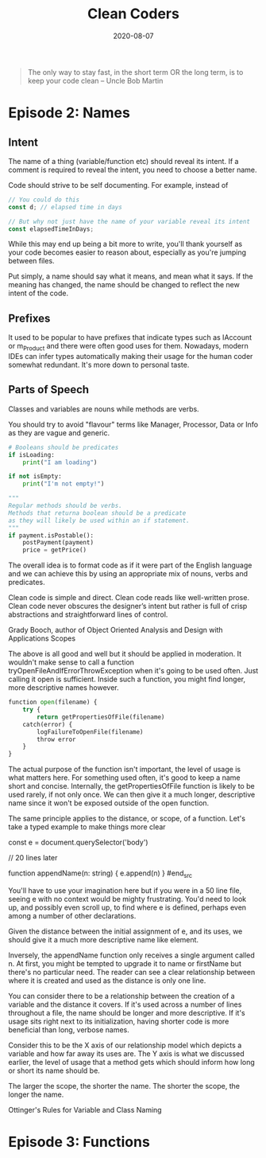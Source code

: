 #+title: Clean Coders
#+date: 2020-08-07
#+tags[]: development programming

#+begin_quote
The only way to stay fast, in the short term OR the long term, is to keep your code clean -- Uncle Bob Martin
#+end_quote

* Episode 2: Names

** Intent

The name of a thing (variable/function etc) should reveal its intent. If a comment is required to reveal the intent, you need to choose a better name.

Code should strive to be self documenting. For example, instead of

#+begin_src javascript
// You could do this
const d; // elapsed time in days

// But why not just have the name of your variable reveal its intent
const elapsedTimeInDays;
#+end_src

While this may end up being a bit more to write, you'll thank yourself as your code becomes easier to reason about, especially as you're jumping between files.

Put simply, a name should say what it means, and mean what it says. If the meaning has changed, the name should be changed to reflect the new intent of the code.

** Prefixes

It used to be popular to have prefixes that indicate types such as IAccount or m_Product and there were often good uses for them. Nowadays, modern IDEs can infer types automatically making their usage for the human coder somewhat redundant. It's more down to personal taste.

** Parts of Speech

Classes and variables are nouns while methods are verbs.

You should try to avoid "flavour" terms like Manager, Processor, Data or Info as they are vague and generic.

#+begin_src python
# Booleans should be predicates
if isLoading:
    print("I am loading")

if not isEmpty:
    print("I'm not empty!")

"""
Regular methods should be verbs.
Methods that returna boolean should be a predicate
as they will likely be used within an if statement.
"""
if payment.isPostable():
    postPayment(payment)
    price = getPrice()
#+end_src

The overall idea is to format code as if it were part of the English language and we can achieve this by using an appropriate mix of nouns, verbs and predicates.

Clean code is simple and direct. Clean code reads like well-written prose. Clean code never obscures the designer’s intent but rather is full of crisp abstractions and straightforward lines of control.

Grady Booch, author of Object Oriented Analysis and Design with Applications
Scopes

The above is all good and well but it should be applied in moderation. It wouldn't make sense to call a function tryOpenFileAndIfErrorThrowException when it's going to be used often. Just calling it open is sufficient. Inside such a function, you might find longer, more descriptive names however.

#+begin_src python
function open(filename) {
    try {
        return getPropertiesOfFile(filename)
    catch(error) {
        logFailureToOpenFile(filename)
        throw error
    }
}
#+end_src

The actual purpose of the function isn't important, the level of usage is what matters here. For something used often, it's good to keep a name short and concise. Internally, the getPropertiesOfFile function is likely to be used rarely, if not only once. We can then give it a much longer, descriptive name since it won't be exposed outside of the open function.

The same principle applies to the distance, or scope, of a function. Let's take a typed example to make things more clear

#+begin_src javascript
const e = document.querySelector('body')

// 20 lines later

function appendName(n: string) {
  e.append(n)
}
#end_src

You'll have to use your imagination here but if you were in a 50 line file, seeing e with no context would be mighty frustrating. You'd need to look up, and possibly even scroll up, to find where e is defined, perhaps even among a number of other declarations.

Given the distance between the initial assignment of e, and its uses, we should give it a much more descriptive name like element.

Inversely, the appendName function only receives a single argument called n. At first, you might be tempted to upgrade it to name or firstName but there's no particular need. The reader can see a clear relationship between where it is created and used as the distance is only one line.

You can consider there to be a relationship between the creation of a variable and the distance it covers. If it's used across a number of lines throughout a file, the name should be longer and more descriptive. If it's usage sits right next to its initialization, having shorter code is more beneficial than long, verbose names.

Consider this to be the X axis of our relationship model which depicts a variable and how far away its uses are. The Y axis is what we discussed earlier, the level of usage that a method gets which should inform how long or short its name should be.

The larger the scope, the shorter the name. The shorter the scope, the longer the name.

Ottinger's Rules for Variable and Class Naming

* Episode 3: Functions
